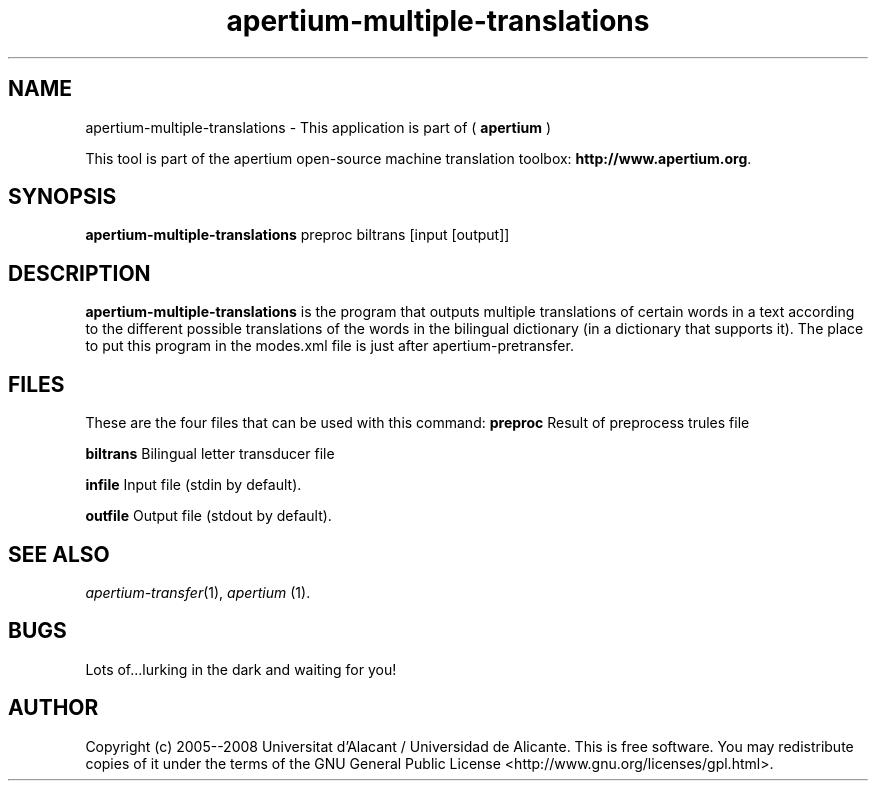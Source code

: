 .TH apertium-multiple-translations 1 2006-03-08 "" ""
.SH NAME
apertium-multiple-translations \- This application is part of (
.B apertium
)
.PP
This tool is part of the apertium open-source machine translation
toolbox: \fBhttp://www.apertium.org\fR.
.SH SYNOPSIS
.B apertium-multiple-translations
preproc biltrans [input [output]]
.SH DESCRIPTION
.BR apertium-multiple-translations 
is the program that outputs multiple translations of certain words in a text according to the
different possible translations of the words in the bilingual dictionary (in a dictionary
that supports it).  The place to put this program in the modes.xml file is 
just after apertium-pretransfer.
.PP
.RE
.SH FILES
These are the four files that can be used with this command:
.B preproc    
Result of preprocess trules file
.PP
.B biltrans   
Bilingual letter transducer file
.PP
.B infile
Input file (stdin by default).
.PP
.B outfile
Output file (stdout by default).
.PP
.SH SEE ALSO
.I apertium-transfer\fR(1),
.I apertium \fR(1).
.SH BUGS
Lots of...lurking in the dark and waiting for you!
.SH AUTHOR
Copyright (c) 2005--2008 Universitat d'Alacant / Universidad de Alicante.
This is free software.  You may redistribute copies of it under the terms
of the GNU General Public License <http://www.gnu.org/licenses/gpl.html>.

